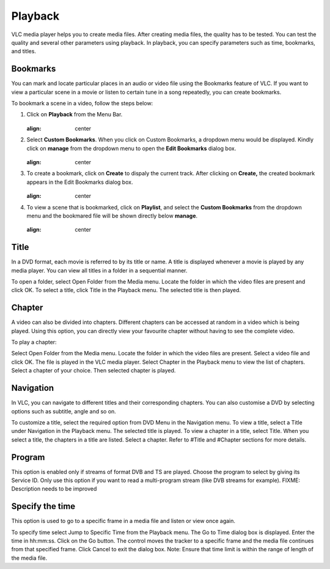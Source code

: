 ########
Playback
########

VLC media player helps you to create media files. After creating media files, the quality has to be tested. You can test the quality and several other parameters using playback. In playback, you can specify parameters such as time, bookmarks, and titles.

*********
Bookmarks
*********

You can mark and locate particular places in an audio or video file using the Bookmarks feature of VLC. If you want to view a particular scene in a movie or listen to certain tune in a song repeatedly, you can create bookmarks.

To bookmark a scene in a video, follow the steps below:

1. Click on **Playback** from the Menu Bar.

   .. figure::  /static/images/userguides/home_playback.PNG
   :align:   center

2. Select **Custom Bookmarks**. When you click on Custom Bookmarks, a dropdown menu would be displayed. Kindly click on **manage**
   from the dropdown menu to open the **Edit Bookmarks** dialog box.

   .. figure::  /static/images/userguides/custom_bookmark.PNG
   :align:   center

3. To create a bookmark, click on **Create** to dispaly the current track. After clicking on **Create,** the
   created bookmark appears in the Edit Bookmarks dialog box.

   .. figure::  /static/images/userguides/edit_bookmark.PNG
   :align:   center

4. To view a scene that is bookmarked, click on **Playlist**, and select the **Custom Bookmarks** from the dropdown menu and the bookmared 
   file will be shown directly below **manage**.

   .. figure::  /static/images/userguides/bookmarked.PNG
   :align:   center

*****
Title
*****

In a DVD format, each movie is referred to by its title or name. A title is displayed whenever a movie is played by any media player. You can view all titles in a folder in a sequential manner.

To open a folder, select Open Folder from the Media menu. Locate the folder in which the video files are present and click OK.
To select a title, click Title in the Playback menu. The selected title is then played.

*******
Chapter
*******

A video can also be divided into chapters. Different chapters can be accessed at random in a video which is being played. Using this option, you can directly view your favourite chapter without having to see the complete video.

To play a chapter:

Select Open Folder from the Media menu.
Locate the folder in which the video files are present.
Select a video file and click OK.
The file is played in the VLC media player.
Select Chapter in the Playback menu to view the list of chapters. Select a chapter of your choice.
Then selected chapter is played.

**********
Navigation
**********

In VLC, you can navigate to different titles and their corresponding chapters. You can also customise a DVD by selecting options such as subtitle, angle and so on.

To customize a title, select the required option from DVD Menu in the Navigation menu.
To view a title, select a Title under Navigation in the Playback menu. The selected title is played.
To view a chapter in a title, select Title. When you select a title, the chapters in a title are listed. Select a chapter.
Refer to #Title and #Chapter sections for more details.

*******
Program
*******

This option is enabled only if streams of format DVB and TS are played. Choose the program to select by giving its Service ID. Only use this option if you want to read a multi-program stream (like DVB streams for example). FIXME: Description needs to be improved

****************
Specify the time
****************

This option is used to go to a specific frame in a media file and listen or view once again.

To specify time select Jump to Specific Time from the Playback menu. The Go to Time dialog box is displayed.
Enter the time in hh:mm:ss.
Click on the Go button. The control moves the tracker to a specific frame and the media file continues from that specified frame.
Click Cancel to exit the dialog box.
Note: Ensure that time limit is within the range of length of the media file.

